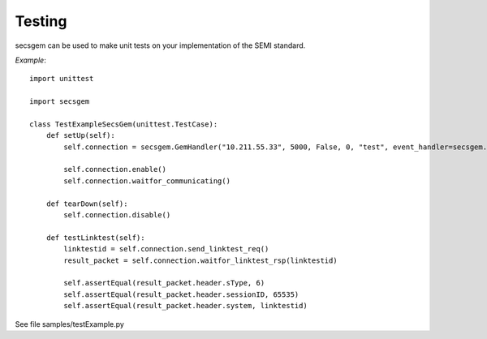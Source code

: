 Testing
-------

secsgem can be used to make unit tests on your implementation of the SEMI standard.

*Example*::

    import unittest

    import secsgem

    class TestExampleSecsGem(unittest.TestCase):
        def setUp(self):
            self.connection = secsgem.GemHandler("10.211.55.33", 5000, False, 0, "test", event_handler=secsgem.EventHandler())

            self.connection.enable()
            self.connection.waitfor_communicating()

        def tearDown(self):
            self.connection.disable()

        def testLinktest(self):
            linktestid = self.connection.send_linktest_req()
            result_packet = self.connection.waitfor_linktest_rsp(linktestid)

            self.assertEqual(result_packet.header.sType, 6)
            self.assertEqual(result_packet.header.sessionID, 65535)
            self.assertEqual(result_packet.header.system, linktestid)


See file samples/testExample.py